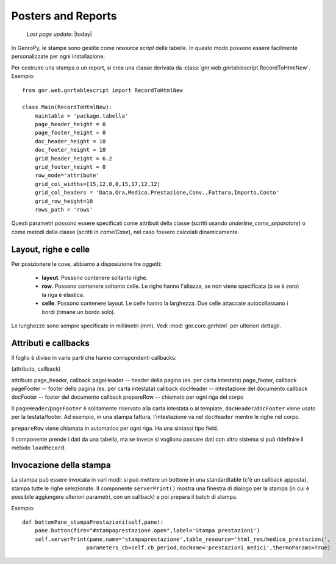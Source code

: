 .. _miscellaneous_print:

===================
Posters and Reports
===================
    
    *Last page update*: |today|
    
In GenroPy, le stampe sono gestite come *resource script* delle tabelle. In questo modo possono essere facilmente personalizzate per ogni installazione.

Per costruire una stampa o un report, si crea una classe derivata da :class:`gnr.web.gnrtablescript.RecordToHtmlNew`. Esempio::

    from gnr.web.gnrtablescript import RecordToHtmlNew 
    
    class Main(RecordToHtmlNew):
        maintable = 'package.tabella'
        page_header_height = 0
        page_footer_height = 0 
        doc_header_height = 10
        doc_footer_height = 10
        grid_header_height = 6.2
        grid_footer_height = 0 
        row_mode='attribute'
        grid_col_widths=[15,12,0,0,15,17,12,12]
        grid_col_headers = 'Data,Ora,Medico,Prestazione,Conv.,Fattura,Importo,Costo'
        grid_row_height=10
        rows_path = 'rows'

Questi parametri possono essere specificati come attributi della classe (scritti usando *underline_come_separatore*) o come metodi della classe (scritti in *camelCase*), nel caso fossero calcolati dinamicamente.

Layout, righe e celle
=====================

Per posizionare le cose, abbiamo a disposizione tre oggetti:

    * **layout**. Possono contenere soltanto righe.
    * **row**. Possono contenere soltanto celle. Le righe hanno l'altezza, se non viene specificata (o se è zero) la riga è elastica.
    * **celle**. Possono contenere layout. Le celle hanno la larghezza. Due celle attaccate autocollassano i bordi (rimane un bordo solo).
    
Le lunghezze sono sempre specificate in millimetri (mm). Vedi :mod:`gnr.core.gnrhtml` per ulteriori dettagli.

Attributi e callbacks
=====================

Il foglio è diviso in varie parti che hanno corrispondenti callbacks:

(attributo, callback)

attributo page_header, callback pageHeader -- header della pagina (es. per carta intestata)
page_footer, callback pageFooter -- footer della pagina (es. per carta intestata)
callback docHeader -- intestazione del documento
callback docFooter -- footer del documento
callback prepareRow -- chiamato per ogni riga del corpo

Il ``pageHeader``/``pageFooter`` è solitamente riservato alla carta intestata o al template, ``docHeader``/``docFooter`` viene usato per la testata/footer. Ad esempio, in una stampa fattura, l'intestazione va nel ``docHeader`` mentre le righe nel corpo.

``prepareRow`` viene chiamata in automatico per ogni riga. Ha una sintassi tipo field.

Il componente prende i dati da una tabella, ma se invece si vogliono passare dati con altro sistema si può ridefinire il metodo ``loadRecord``. 

Invocazione della stampa
========================

La stampa può essere invocata in vari modi: si può mettere un bottone in una standardtable (c'è un callback apposta), stampa tutte le righe selezionate. Il componente ``serverPrint()`` mostra una finestra di dialogo per la stampa (in cui è possibile aggiungere ulteriori parametri, con un callback) e poi prepara il batch di stampa.

Esempio::

    def bottomPane_stampaPrestazioni(self,pane):
        pane.button(fire="#stampaprestazione.open",label='Stampa prestazioni')
        self.serverPrint(pane,name='stampaprestazione',table_resource='html_res/medico_prestazioni',
                        parameters_cb=self.cb_period,docName='prestazioni_medici',thermoParams=True)
